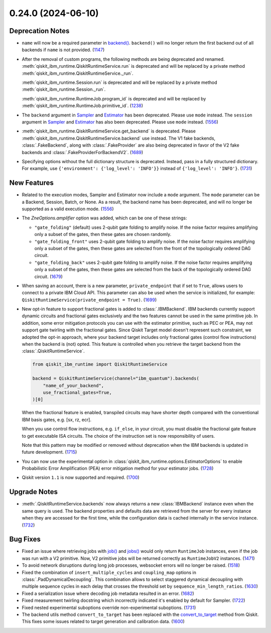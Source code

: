 0.24.0 (2024-06-10)
===================

Deprecation Notes
-----------------

- ``name`` will now be a required parameter in 
  `backend() <https://quantum.cloud.ibm.com/docs/api/qiskit-ibm-runtime/qiskit-runtime-service#backend>`__.
  ``backend()`` will no longer return the first backend out of all backends if ``name`` is not provided. (`1147 <https://github.com/Qiskit/qiskit-ibm-runtime/pull/1147>`__)
- After the removal of custom programs, the following methods are being deprecated and renamed.
  :meth:`qiskit_ibm_runtime.QiskitRuntimeService.run` is deprecated and will be replaced by a private method
  :meth:`qiskit_ibm_runtime.QiskitRuntimeService._run`.

  :meth:`qiskit_ibm_runtime.Session.run` is deprecated and will be replaced by a private method
  :meth:`qiskit_ibm_runtime.Session._run`.

  :meth:`qiskit_ibm_runtime.RuntimeJob.program_id` is deprecated and will be replaced by
  :meth:`qiskit_ibm_runtime.RuntimeJob.primitive_id`. (`1238 <https://github.com/Qiskit/qiskit-ibm-runtime/pull/1238>`__)
- The ``backend`` argument in `Sampler <https://quantum.cloud.ibm.com/docs/guides/get-started-with-primitives#3-initialize-the-qiskit-runtime-sampler>`__ 
  and `Estimator <https://quantum.cloud.ibm.com/docs/guides/get-started-with-primitives#3-initialize-qiskit-runtime-estimator>`__ has been deprecated. 
  Please use ``mode`` instead.
  The ``session`` argument in `Sampler <https://quantum.cloud.ibm.com/docs/guides/get-started-with-primitives#3-initialize-the-qiskit-runtime-sampler>`__ 
  and `Estimator <https://quantum.cloud.ibm.com/docs/guides/get-started-with-primitives#3-initialize-qiskit-runtime-estimator>`__ has also been deprecated. 
  Please use ``mode`` instead. (`1556 <https://github.com/Qiskit/qiskit-ibm-runtime/pull/1556>`__)
- :meth:`qiskit_ibm_runtime.QiskitRuntimeService.get_backend` is deprecated. Please
  :meth:`qiskit_ibm_runtime.QiskitRuntimeService.backend` use instead.
  The V1 fake backends, :class:`.FakeBackend`, along with :class:`.FakeProvider` are also
  being deprecated in favor of the V2 fake backends and :class:`.FakeProviderForBackendV2`. (`1689 <https://github.com/Qiskit/qiskit-ibm-runtime/pull/1689>`__)
- Specifying options without the full dictionary structure is deprecated. Instead, pass
  in a fully structured dictionary. For example, use ``{'environment': {'log_level': 'INFO'}}``
  instead of ``{'log_level': 'INFO'}``. (`1731 <https://github.com/Qiskit/qiskit-ibm-runtime/pull/1731>`__)


New Features
------------

- Related to the execution modes, Sampler and Estimator now include a ``mode`` argument. The ``mode`` parameter
  can be a Backend, Session, Batch, or None. As a result, the backend name has been deprecated, and will
  no longer be supported as a valid execution mode. (`1556 <https://github.com/Qiskit/qiskit-ibm-runtime/pull/1556>`__)
- The `ZneOptions.amplifier` option was added, which can be one of these strings:

  * ``"gate_folding"`` (default) uses 2-qubit gate folding to amplify noise. If the noise
    factor requires amplifying only a subset of the gates, then these gates are chosen
    randomly.
  * ``"gate_folding_front"`` uses 2-qubit gate folding to amplify noise. If the noise
    factor requires amplifying only a subset of the gates, then these gates are selected
    from the front of the topologically ordered DAG circuit.
  * ``"gate_folding_back"`` uses 2-qubit gate folding to amplify noise. If the noise
    factor requires amplifying only a subset of the gates, then these gates are selected
    from the back of the topologically ordered DAG circuit. (`1679 <https://github.com/Qiskit/qiskit-ibm-runtime/pull/1679>`__)

- When saving an account, there is a new parameter, ``private_endpoint`` that if set to ``True``, allows
  users to connect to a private IBM Cloud API. This parameter can also be used when the service is initialized, for example: 
  ``QiskitRuntimeService(private_endpoint = True)``. (`1699 <https://github.com/Qiskit/qiskit-ibm-runtime/pull/1699>`__)
- New opt-in feature to support fractional gates is added to :class:`.IBMBackend`.
  IBM backends currently support dynamic circuits and fractional gates exclusively and
  the two features cannot be used in the same primitive job.
  In addition, some error mitigation protocols you can use with the estimator primitive, 
  such as PEC or PEA, may not support gate twirling with the fractional gates.
  Since Qiskit Target model doesn't represent such constraint,
  we adopted the opt-in approach, where your backend target includes only 
  fractional gates (control flow instructions) when the backend is (not) opted.
  This feature is controlled when you retrieve the target backend from the :class:`.QiskitRuntimeService`.

  .. code-block:: python

      from qiskit_ibm_runtime import QiskitRuntimeService

      backend = QiskitRuntimeService(channel="ibm_quantum").backends(
          "name_of_your_backend", 
          use_fractional_gates=True,
      )[0]

  When the fractional feature is enabled, transpiled circuits may have
  shorter depth compared with the conventional IBM basis gates, e.g. [sx, rz, ecr].

  When you use control flow instructions, e.g. ``if_else``, in your circuit,
  you must disable the fractional gate feature to get executable ISA circuits.
  The choice of the instruction set is now responsibility of users.

  Note that this pattern may be modified or removed without deprecation
  when the IBM backends is updated in future development. (`1715 <https://github.com/Qiskit/qiskit-ibm-runtime/pull/1715>`__)
- You can now use the experimental option in :class:`qiskit_ibm_runtime.options.EstimatorOptions` to enable Probabilistic Error Amplification (PEA) error mitigation method for your estimator jobs. (`1728 <https://github.com/Qiskit/qiskit-ibm-runtime/pull/1728>`__)
- Qiskit version ``1.1`` is now supported and required. (`1700 <https://github.com/Qiskit/qiskit-ibm-runtime/pull/1700>`__)

Upgrade Notes
-------------

- :meth:`.QiskitRuntimeService.backends` now always returns a
  new :class:`IBMBackend` instance even when the same query is used.
  The backend properties and defaults data are retrieved from the server
  for every instance when they are accessed for the first time,
  while the configuration data is cached internally in the service instance. (`1732 <https://github.com/Qiskit/qiskit-ibm-runtime/pull/1732>`__)


Bug Fixes
---------

- Fixed an issue where retrieving jobs with 
  `job() <https://quantum.cloud.ibm.com/docs/api/qiskit-ibm-runtime/qiskit-runtime-service#job>`__
  and `jobs() <https://quantum.cloud.ibm.com/docs/api/qiskit-ibm-runtime/qiskit-runtime-service#jobs>`__
  would only return ``RuntimeJob`` instances, even if the job was run with a V2 primitive. Now, 
  V2 primitive jobs will be returned correctly as ``RuntimeJobV2`` instances. (`1471 <https://github.com/Qiskit/qiskit-ibm-runtime/pull/1471>`__)
- To avoid network disruptions during long job processes, websocket errors will no longer be raised. (`1518 <https://github.com/Qiskit/qiskit-ibm-runtime/pull/1518>`__)
- Fixed the combination of ``insert_multiple_cycles`` and ``coupling_map`` options in
  :class:`.PadDynamicalDecoupling`. This combination allows to select staggered 
  dynamical decoupling with multiple sequence cycles in each delay that crosses 
  the threshold set by ``sequence_min_length_ratios``. (`1630 <https://github.com/Qiskit/qiskit-ibm-runtime/pull/1630>`__)
- Fixed a serialization issue where decoding job metadata resulted in an error. (`1682 <https://github.com/Qiskit/qiskit-ibm-runtime/pull/1682>`__)
- Fixed measurement twirling docstring which incorrectly indicated it's enabled by default for Sampler. (`1722 <https://github.com/Qiskit/qiskit-ibm-runtime/pull/1722>`__)
- Fixed nested experimental suboptions override non-experimental suboptions. (`1731 <https://github.com/Qiskit/qiskit-ibm-runtime/pull/1731>`__)
- The backend utils method ``convert_to_target`` has been replaced with the 
  `convert_to_target <https://quantum.cloud.ibm.com/docs/api/qiskit/1.4/qiskit.providers.convert_to_target>`__ method from Qiskit.
  This fixes some issues related to target generation and calibration data. (`1600 <https://github.com/Qiskit/qiskit-ibm-runtime/pull/1600>`__)
